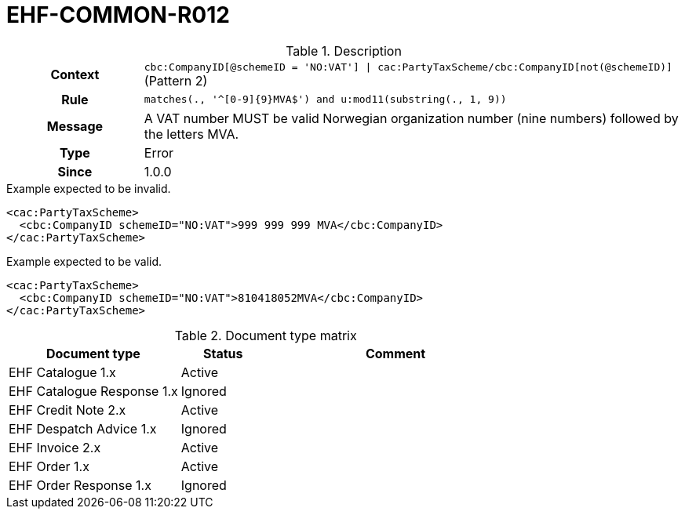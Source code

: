 = EHF-COMMON-R012 [[EHF-COMMON-R012]]

[cols="1,4"]
.Description
|===

h| Context
| ```cbc:CompanyID[@schemeID = 'NO:VAT'] \| cac:PartyTaxScheme/cbc:CompanyID[not(@schemeID)]``` (Pattern 2)

h| Rule
| ```matches(., '^[0-9]{9}MVA$') and u:mod11(substring(., 1, 9))```

h| Message
| A VAT number MUST be valid Norwegian organization number (nine numbers) followed by the letters MVA.

h| Type
| Error

h| Since
| 1.0.0

|===


[source]
.Example expected to be invalid.
----
<cac:PartyTaxScheme>
  <cbc:CompanyID schemeID="NO:VAT">999 999 999 MVA</cbc:CompanyID>
</cac:PartyTaxScheme>
----

[source]
.Example expected to be valid.
----
<cac:PartyTaxScheme>
  <cbc:CompanyID schemeID="NO:VAT">810418052MVA</cbc:CompanyID>
</cac:PartyTaxScheme>
----


[cols="2,1,3", options="header"]
.Document type matrix
|===
| Document type | Status | Comment
| EHF Catalogue 1.x | Active |
| EHF Catalogue Response 1.x | Ignored |
| EHF Credit Note 2.x | Active |
| EHF Despatch Advice 1.x | Ignored |
| EHF Invoice 2.x | Active |
| EHF Order 1.x | Active |
| EHF Order Response 1.x | Ignored |
|===

